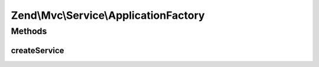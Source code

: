 .. Mvc/Service/ApplicationFactory.php generated using docpx on 01/30/13 03:32am


Zend\\Mvc\\Service\\ApplicationFactory
======================================

Methods
+++++++

createService
-------------

.. function:: createService()


    Create the Application service
    
    Creates a Zend\Mvc\Application service, passing it the configuration
    service and the service manager instance.

    :param ServiceLocatorInterface: 

    :rtype: Application 



